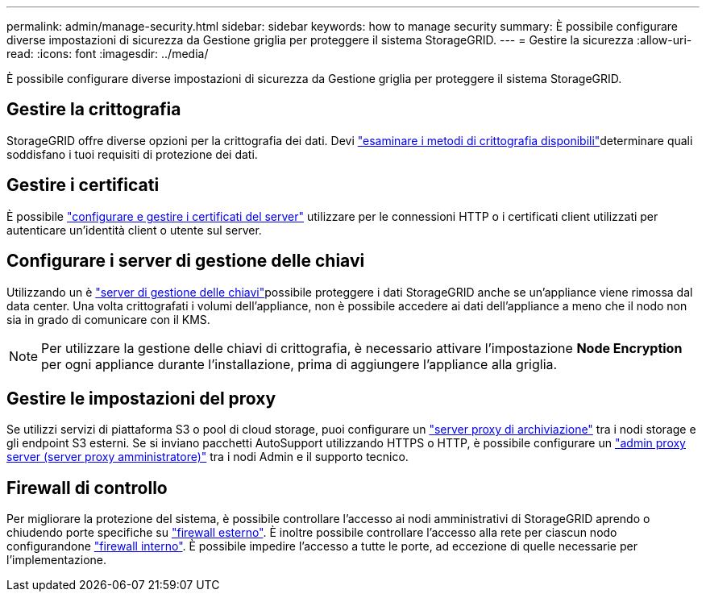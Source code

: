 ---
permalink: admin/manage-security.html 
sidebar: sidebar 
keywords: how to manage security 
summary: È possibile configurare diverse impostazioni di sicurezza da Gestione griglia per proteggere il sistema StorageGRID. 
---
= Gestire la sicurezza
:allow-uri-read: 
:icons: font
:imagesdir: ../media/


[role="lead"]
È possibile configurare diverse impostazioni di sicurezza da Gestione griglia per proteggere il sistema StorageGRID.



== Gestire la crittografia

StorageGRID offre diverse opzioni per la crittografia dei dati. Devi link:reviewing-storagegrid-encryption-methods.html["esaminare i metodi di crittografia disponibili"]determinare quali soddisfano i tuoi requisiti di protezione dei dati.



== Gestire i certificati

È possibile link:using-storagegrid-security-certificates.html["configurare e gestire i certificati del server"] utilizzare per le connessioni HTTP o i certificati client utilizzati per autenticare un'identità client o utente sul server.



== Configurare i server di gestione delle chiavi

Utilizzando un è link:kms-configuring.html["server di gestione delle chiavi"]possibile proteggere i dati StorageGRID anche se un'appliance viene rimossa dal data center. Una volta crittografati i volumi dell'appliance, non è possibile accedere ai dati dell'appliance a meno che il nodo non sia in grado di comunicare con il KMS.


NOTE: Per utilizzare la gestione delle chiavi di crittografia, è necessario attivare l'impostazione *Node Encryption* per ogni appliance durante l'installazione, prima di aggiungere l'appliance alla griglia.



== Gestire le impostazioni del proxy

Se utilizzi servizi di piattaforma S3 o pool di cloud storage, puoi configurare un link:configuring-storage-proxy-settings.html["server proxy di archiviazione"] tra i nodi storage e gli endpoint S3 esterni. Se si inviano pacchetti AutoSupport utilizzando HTTPS o HTTP, è possibile configurare un link:configuring-admin-proxy-settings.html["admin proxy server (server proxy amministratore)"] tra i nodi Admin e il supporto tecnico.



== Firewall di controllo

Per migliorare la protezione del sistema, è possibile controllare l'accesso ai nodi amministrativi di StorageGRID aprendo o chiudendo porte specifiche su link:controlling-access-through-firewalls.html["firewall esterno"]. È inoltre possibile controllare l'accesso alla rete per ciascun nodo configurandone link:manage-firewall-controls.html["firewall interno"]. È possibile impedire l'accesso a tutte le porte, ad eccezione di quelle necessarie per l'implementazione.
